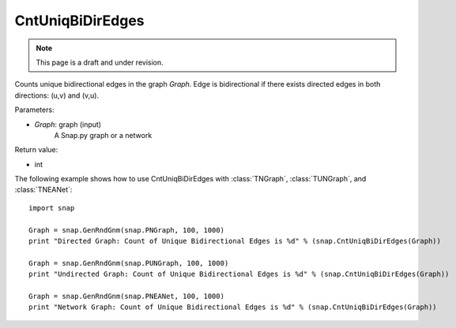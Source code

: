 CntUniqBiDirEdges
'''''''''''''''''
.. note::

    This page is a draft and under revision.


.. function:: CntUniqBiDirEdges(Graph)

Counts unique bidirectional edges in the graph *Graph*. Edge is bidirectional if there exists directed edges in both directions: (u,v) and (v,u).

Parameters:

- *Graph*: graph (input)
    A Snap.py graph or a network

Return value:

- int

The following example shows how to use CntUniqBiDirEdges with
:class:`TNGraph`, :class:`TUNGraph`, and :class:`TNEANet`::

    import snap

    Graph = snap.GenRndGnm(snap.PNGraph, 100, 1000)
    print "Directed Graph: Count of Unique Bidirectional Edges is %d" % (snap.CntUniqBiDirEdges(Graph))

    Graph = snap.GenRndGnm(snap.PUNGraph, 100, 1000)
    print "Undirected Graph: Count of Unique Bidirectional Edges is %d" % (snap.CntUniqBiDirEdges(Graph))

    Graph = snap.GenRndGnm(snap.PNEANet, 100, 1000)
    print "Network Graph: Count of Unique Bidirectional Edges is %d" % (snap.CntUniqBiDirEdges(Graph))
